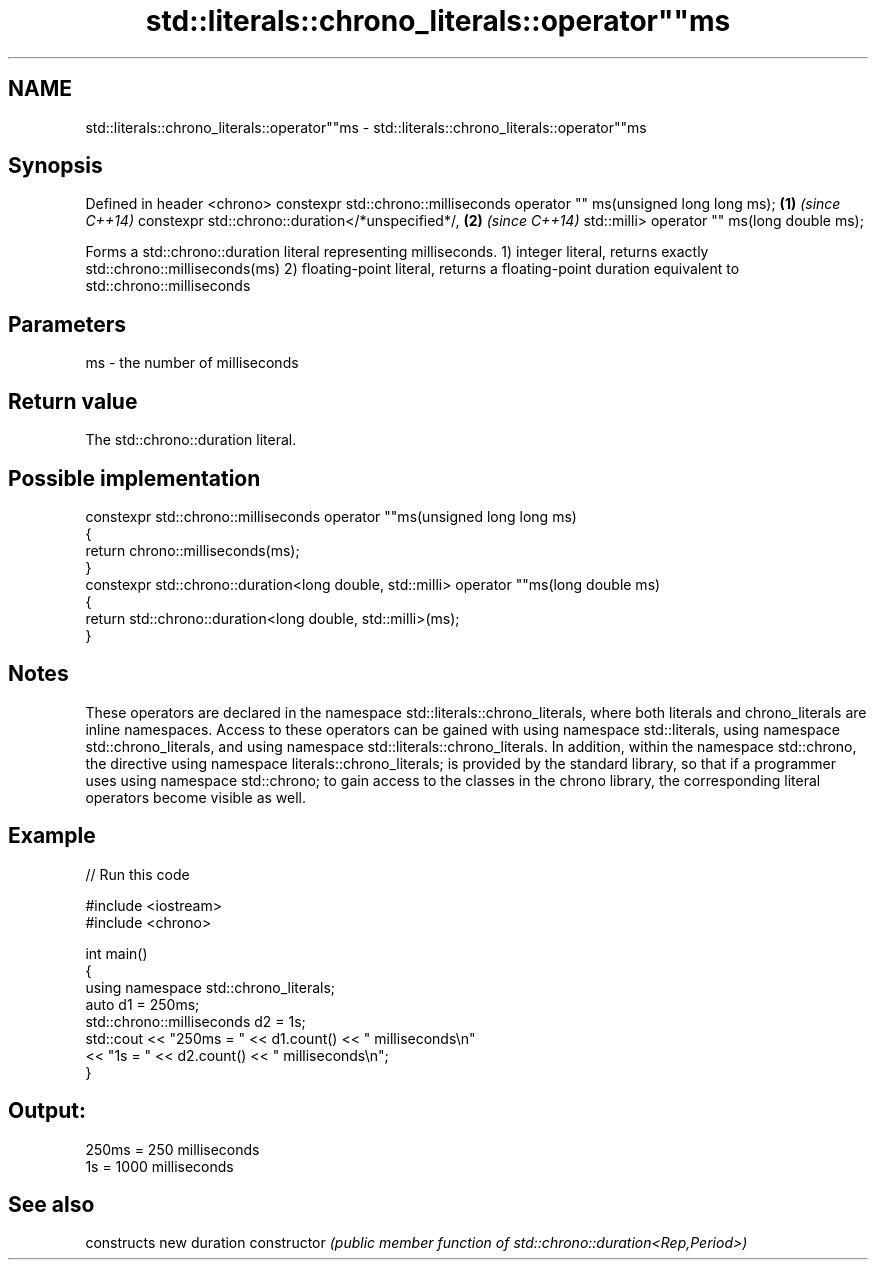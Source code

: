.TH std::literals::chrono_literals::operator""ms 3 "2020.03.24" "http://cppreference.com" "C++ Standard Libary"
.SH NAME
std::literals::chrono_literals::operator""ms \- std::literals::chrono_literals::operator""ms

.SH Synopsis

Defined in header <chrono>
constexpr std::chrono::milliseconds operator "" ms(unsigned long long ms); \fB(1)\fP \fI(since C++14)\fP
constexpr std::chrono::duration</*unspecified*/,                           \fB(2)\fP \fI(since C++14)\fP
std::milli> operator "" ms(long double ms);

Forms a std::chrono::duration literal representing milliseconds.
1) integer literal, returns exactly std::chrono::milliseconds(ms)
2) floating-point literal, returns a floating-point duration equivalent to std::chrono::milliseconds

.SH Parameters


ms - the number of milliseconds


.SH Return value

The std::chrono::duration literal.

.SH Possible implementation



  constexpr std::chrono::milliseconds operator ""ms(unsigned long long ms)
  {
      return chrono::milliseconds(ms);
  }
  constexpr std::chrono::duration<long double, std::milli> operator ""ms(long double ms)
  {
      return std::chrono::duration<long double, std::milli>(ms);
  }



.SH Notes

These operators are declared in the namespace std::literals::chrono_literals, where both literals and chrono_literals are inline namespaces. Access to these operators can be gained with using namespace std::literals, using namespace std::chrono_literals, and using namespace std::literals::chrono_literals.
In addition, within the namespace std::chrono, the directive using namespace literals::chrono_literals; is provided by the standard library, so that if a programmer uses using namespace std::chrono; to gain access to the classes in the chrono library, the corresponding literal operators become visible as well.

.SH Example


// Run this code

  #include <iostream>
  #include <chrono>

  int main()
  {
      using namespace std::chrono_literals;
      auto d1 = 250ms;
      std::chrono::milliseconds d2 = 1s;
      std::cout << "250ms = " << d1.count() << " milliseconds\\n"
                << "1s = " << d2.count() << " milliseconds\\n";
  }

.SH Output:

  250ms = 250 milliseconds
  1s = 1000 milliseconds


.SH See also


              constructs new duration
constructor   \fI(public member function of std::chrono::duration<Rep,Period>)\fP




